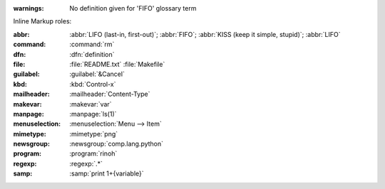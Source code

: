 :warnings:
    No definition given for 'FIFO' glossary term

Inline Markup roles:

:abbr:          :abbr:`LIFO (last-in, first-out)`; :abbr:`FIFO`;
                :abbr:`KISS (keep it simple, stupid)`; :abbr:`LIFO`
:command:       :command:`rm`
:dfn:           :dfn:`definition`
:file:          :file:`README.txt` :file:`Makefile`
:guilabel:      :guilabel:`&Cancel`
:kbd:           :kbd:`Control-x`
:mailheader:    :mailheader:`Content-Type`
:makevar:       :makevar:`var`
:manpage:       :manpage:`ls(1)`
:menuselection: :menuselection:`Menu --> Item`
:mimetype:      :mimetype:`png`
:newsgroup:     :newsgroup:`comp.lang.python`
:program:       :program:`rinoh`
:regexp:        :regexp:`.*`
:samp:          :samp:`print 1+{variable}`
